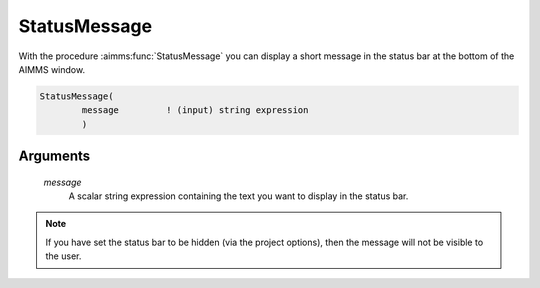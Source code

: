 .. aimms:function:: StatusMessage(message)

.. _StatusMessage:

StatusMessage
=============

With the procedure :aimms:func:`StatusMessage` you can display a short message in
the status bar at the bottom of the AIMMS window.

.. code-block:: aimms

    StatusMessage(
            message         ! (input) string expression
            )

Arguments
---------

    *message*
        A scalar string expression containing the text you want to display in
        the status bar.

.. note::

    If you have set the status bar to be hidden (via the project options),
    then the message will not be visible to the user.

.. seealso::

    The procedures :aimms:func:`DialogMessage`, :aimms:func:`DialogProgress`.
